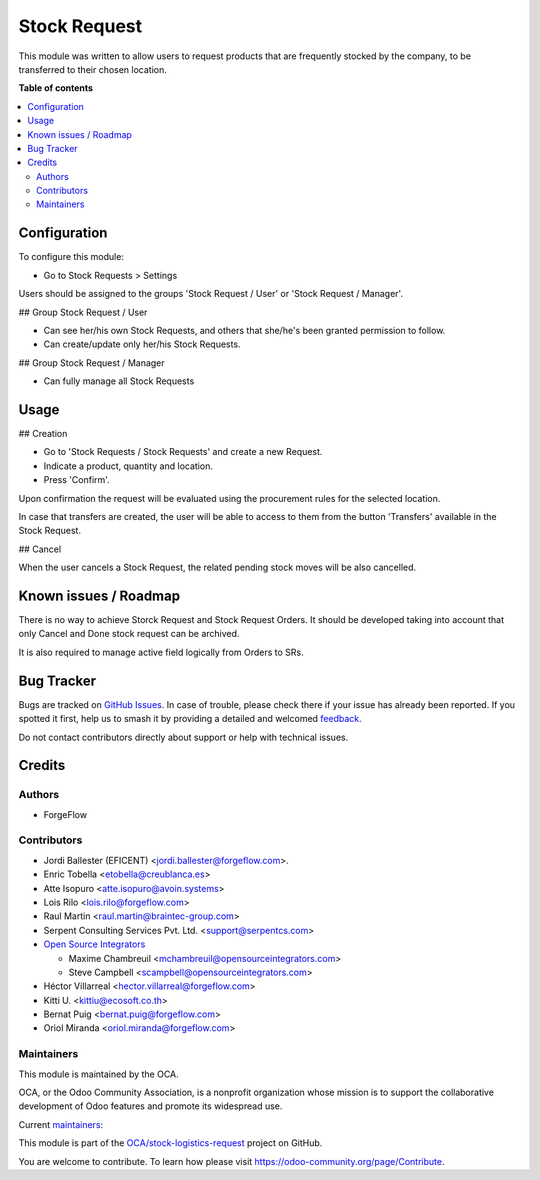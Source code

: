 =============
Stock Request
=============

.. 
   !!!!!!!!!!!!!!!!!!!!!!!!!!!!!!!!!!!!!!!!!!!!!!!!!!!!
   !! This file is generated by oca-gen-addon-readme !!
   !! changes will be overwritten.                   !!
   !!!!!!!!!!!!!!!!!!!!!!!!!!!!!!!!!!!!!!!!!!!!!!!!!!!!
   !! source digest: sha256:5f5a5d7fabae6d9c0b08a5617e5df9df3011ba724ca0ca64bb7df9a32717bb6e
   !!!!!!!!!!!!!!!!!!!!!!!!!!!!!!!!!!!!!!!!!!!!!!!!!!!!

.. |badge1| image:: https://img.shields.io/badge/maturity-Beta-yellow.png
    :target: https://odoo-community.org/page/development-status
    :alt: Beta
.. |badge2| image:: https://img.shields.io/badge/licence-LGPL--3-blue.png
    :target: http://www.gnu.org/licenses/lgpl-3.0-standalone.html
    :alt: License: LGPL-3
.. |badge3| image:: https://img.shields.io/badge/github-OCA%2Fstock--logistics--request-lightgray.png?logo=github
    :target: https://github.com/OCA/stock-logistics-request/tree/18.0/stock_request
    :alt: OCA/stock-logistics-request
.. |badge4| image:: https://img.shields.io/badge/weblate-Translate%20me-F47D42.png
    :target: https://translation.odoo-community.org/projects/stock-logistics-request-18-0/stock-logistics-request-18-0-stock_request
    :alt: Translate me on Weblate
.. |badge5| image:: https://img.shields.io/badge/runboat-Try%20me-875A7B.png
    :target: https://runboat.odoo-community.org/builds?repo=OCA/stock-logistics-request&target_branch=18.0
    :alt: Try me on Runboat

|badge1| |badge2| |badge3| |badge4| |badge5|

This module was written to allow users to request products that are
frequently stocked by the company, to be transferred to their chosen
location.

**Table of contents**

.. contents::
   :local:

Configuration
=============

To configure this module:

- Go to Stock Requests > Settings

Users should be assigned to the groups 'Stock Request / User' or 'Stock
Request / Manager'.

## Group Stock Request / User

- Can see her/his own Stock Requests, and others that she/he's been
  granted permission to follow.
- Can create/update only her/his Stock Requests.

## Group Stock Request / Manager

- Can fully manage all Stock Requests

Usage
=====

## Creation

- Go to 'Stock Requests / Stock Requests' and create a new Request.
- Indicate a product, quantity and location.
- Press 'Confirm'.

Upon confirmation the request will be evaluated using the procurement
rules for the selected location.

In case that transfers are created, the user will be able to access to
them from the button 'Transfers' available in the Stock Request.

## Cancel

When the user cancels a Stock Request, the related pending stock moves
will be also cancelled.

Known issues / Roadmap
======================

There is no way to achieve Storck Request and Stock Request Orders. It
should be developed taking into account that only Cancel and Done stock
request can be archived.

It is also required to manage active field logically from Orders to SRs.

Bug Tracker
===========

Bugs are tracked on `GitHub Issues <https://github.com/OCA/stock-logistics-request/issues>`_.
In case of trouble, please check there if your issue has already been reported.
If you spotted it first, help us to smash it by providing a detailed and welcomed
`feedback <https://github.com/OCA/stock-logistics-request/issues/new?body=module:%20stock_request%0Aversion:%2018.0%0A%0A**Steps%20to%20reproduce**%0A-%20...%0A%0A**Current%20behavior**%0A%0A**Expected%20behavior**>`_.

Do not contact contributors directly about support or help with technical issues.

Credits
=======

Authors
-------

* ForgeFlow

Contributors
------------

- Jordi Ballester (EFICENT) <jordi.ballester@forgeflow.com>.
- Enric Tobella <etobella@creublanca.es>
- Atte Isopuro <atte.isopuro@avoin.systems>
- Lois Rilo <lois.rilo@forgeflow.com>
- Raul Martin <raul.martin@braintec-group.com>
- Serpent Consulting Services Pvt. Ltd. <support@serpentcs.com>
- `Open Source Integrators <https://www.opensourceintegrators.com>`__

  - Maxime Chambreuil <mchambreuil@opensourceintegrators.com>
  - Steve Campbell <scampbell@opensourceintegrators.com>

- Héctor Villarreal <hector.villarreal@forgeflow.com>
- Kitti U. <kittiu@ecosoft.co.th>
- Bernat Puig <bernat.puig@forgeflow.com>
- Oriol Miranda <oriol.miranda@forgeflow.com>

Maintainers
-----------

This module is maintained by the OCA.

.. image:: https://odoo-community.org/logo.png
   :alt: Odoo Community Association
   :target: https://odoo-community.org

OCA, or the Odoo Community Association, is a nonprofit organization whose
mission is to support the collaborative development of Odoo features and
promote its widespread use.

.. |maintainer-LoisRForgeFlow| image:: https://github.com/LoisRForgeFlow.png?size=40px
    :target: https://github.com/LoisRForgeFlow
    :alt: LoisRForgeFlow
.. |maintainer-etobella| image:: https://github.com/etobella.png?size=40px
    :target: https://github.com/etobella
    :alt: etobella

Current `maintainers <https://odoo-community.org/page/maintainer-role>`__:

|maintainer-LoisRForgeFlow| |maintainer-etobella| 

This module is part of the `OCA/stock-logistics-request <https://github.com/OCA/stock-logistics-request/tree/18.0/stock_request>`_ project on GitHub.

You are welcome to contribute. To learn how please visit https://odoo-community.org/page/Contribute.
